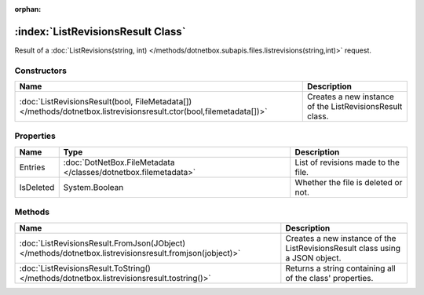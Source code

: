 :orphan:

:index:`ListRevisionsResult Class`
==================================

Result of a :doc:`ListRevisions(string, int) </methods/dotnetbox.subapis.files.listrevisions(string,int)>`  request.

Constructors
------------

=================================================================================================================== ========================================================
Name                                                                                                                Description                                              
=================================================================================================================== ========================================================
:doc:`ListRevisionsResult(bool, FileMetadata[]) </methods/dotnetbox.listrevisionsresult.ctor(bool,filemetadata[])>` Creates a new instance of the ListRevisionsResult class. 
=================================================================================================================== ========================================================

Properties
----------

========= =============================================================== ===================================
Name      Type                                                            Description                         
========= =============================================================== ===================================
Entries   :doc:`DotNetBox.FileMetadata </classes/dotnetbox.filemetadata>` List of revisions made to the file. 
IsDeleted System.Boolean                                                  Whether the file is deleted or not. 
========= =============================================================== ===================================

Methods
-------

======================================================================================================= ============================================================================
Name                                                                                                    Description                                                                  
======================================================================================================= ============================================================================
:doc:`ListRevisionsResult.FromJson(JObject) </methods/dotnetbox.listrevisionsresult.fromjson(jobject)>` Creates a new instance of the ListRevisionsResult class using a JSON object. 
:doc:`ListRevisionsResult.ToString() </methods/dotnetbox.listrevisionsresult.tostring()>`               Returns a string containing all of the class' properties.                    
======================================================================================================= ============================================================================

